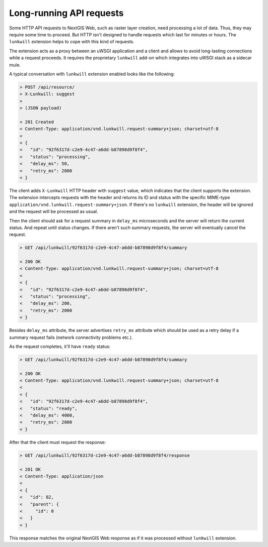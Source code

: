 Long-running API requests
=========================

Some HTTP API requests to NextGIS Web, such as raster layer creation, need
processing a lot of data. Thus, they may require some time to proceed. But HTTP
isn't designed to handle requests which last for minutes or hours. The
``lunkwill`` extension helps to cope with this kind of requests.

The extension acts as a proxy between an uWSGI application and a client and
allows to avoid long-lasting connections while a request proceeds. It requires
the proprietary ``lunkwill`` add-on which integrates into uWSGI stack as a
sidecar mule.

A typical conversation with ``lunkwill`` extension enabled looks like the
following:

.. code-block:: text

  > POST /api/resource/
  > X-Lunkwill: suggest
  > 
  > (JSON payload)
  
  < 201 Created
  < Content-Type: application/vnd.lunkwill.request-summary+json; charset=utf-8
  <
  < {
  <   "id": "92f6317d-c2e9-4c47-a6dd-b87898d9f8f4",
  <   "status": "processing",
  <   "delay_ms": 50,
  <   "retry_ms": 2000
  < }

The client adds ``X-Lunkwill`` HTTP header with ``suggest`` value, which
indicates that the client supports the extension. The extension intercepts
requests with the header and returns its ID and status with the specific
MIME-type ``application/vnd.lunkwill.request-summary+json``. If there's no
``lunkwill`` extension, the header will be ignored and the request will be
processed as usual.

Then the client should ask for a request summary in ``delay_ms`` microseconds
and the server will return the current status. And repeat until status changes.
If there aren't such summary requests, the server will eventually cancel the
request.

.. code-block:: text

  > GET /api/lunkwill/92f6317d-c2e9-4c47-a6dd-b87898d9f8f4/summary
  
  < 200 OK
  < Content-Type: application/vnd.lunkwill.request-summary+json; charset=utf-8
  <
  < {
  <   "id": "92f6317d-c2e9-4c47-a6dd-b87898d9f8f4",
  <   "status": "processing",
  <   "delay_ms": 200,
  <   "retry_ms": 2000
  < }

Besides ``delay_ms`` attribute, the server advertises ``retry_ms`` attribute
which should be used as a retry delay if a summary request fails (network
connectivity problems etc.).

As the request completes, it'll have ``ready`` status:

.. code-block:: text

  > GET /api/lunkwill/92f6317d-c2e9-4c47-a6dd-b87898d9f8f4/summary
  
  < 200 OK
  < Content-Type: application/vnd.lunkwill.request-summary+json; charset=utf-8
  <
  < {
  <   "id": "92f6317d-c2e9-4c47-a6dd-b87898d9f8f4",
  <   "status": "ready",
  <   "delay_ms": 4000,
  <   "retry_ms": 2000
  < }

After that the client must request the response:

.. code-block:: text

  > GET /api/lunkwill/92f6317d-c2e9-4c47-a6dd-b87898d9f8f4/response
  
  < 201 OK
  < Content-Type: application/json
  <
  < {
  <   "id": 82,
  <   "parent": {
  <     "id": 0
  <   }
  < }

This response matches the original NextGIS Web response as if it was processed
without ``lunkwill`` extension.
